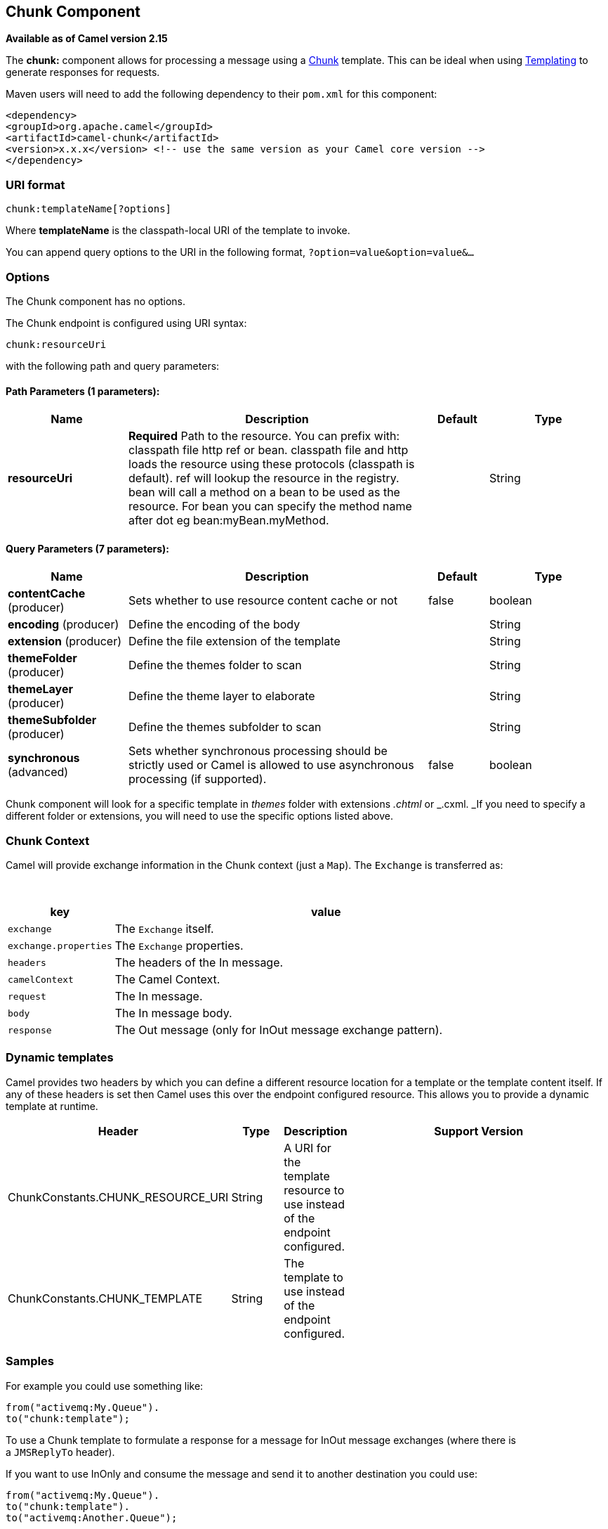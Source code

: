 ## Chunk Component

*Available as of Camel version 2.15*

The *chunk:* component allows for processing a message using a
http://www.x5software.com/chunk/examples/ChunkExample?loc=en_US[Chunk] template.
This can be ideal when using link:templating.html[Templating] to
generate responses for requests.

Maven users will need to add the following dependency to
their `pom.xml` for this component:

[source,xml]
---------------------------------------------------------------------------------
<dependency>
<groupId>org.apache.camel</groupId>
<artifactId>camel-chunk</artifactId>
<version>x.x.x</version> <!-- use the same version as your Camel core version -->
</dependency>
---------------------------------------------------------------------------------

### URI format

[source,java]
----------------------------
chunk:templateName[?options]
----------------------------

Where *templateName* is the classpath-local URI of the template to
invoke.

You can append query options to the URI in the following
format, `?option=value&option=value&...`

### Options


// component options: START
The Chunk component has no options.
// component options: END



// endpoint options: START
The Chunk endpoint is configured using URI syntax:

    chunk:resourceUri

with the following path and query parameters:

#### Path Parameters (1 parameters):

[width="100%",cols="2,5,^1,2",options="header"]
|=======================================================================
| Name | Description | Default | Type
| **resourceUri** | *Required* Path to the resource. You can prefix with: classpath file http ref or bean. classpath file and http loads the resource using these protocols (classpath is default). ref will lookup the resource in the registry. bean will call a method on a bean to be used as the resource. For bean you can specify the method name after dot eg bean:myBean.myMethod. |  | String
|=======================================================================

#### Query Parameters (7 parameters):

[width="100%",cols="2,5,^1,2",options="header"]
|=======================================================================
| Name | Description | Default | Type
| **contentCache** (producer) | Sets whether to use resource content cache or not | false | boolean
| **encoding** (producer) | Define the encoding of the body |  | String
| **extension** (producer) | Define the file extension of the template |  | String
| **themeFolder** (producer) | Define the themes folder to scan |  | String
| **themeLayer** (producer) | Define the theme layer to elaborate |  | String
| **themeSubfolder** (producer) | Define the themes subfolder to scan |  | String
| **synchronous** (advanced) | Sets whether synchronous processing should be strictly used or Camel is allowed to use asynchronous processing (if supported). | false | boolean
|=======================================================================
// endpoint options: END


Chunk component will look for a specific template in _themes_ folder
with extensions _.chtml_ or _.cxml. _If you need to specify a different
folder or extensions, you will need to use the specific options listed
above.

### Chunk Context

Camel will provide exchange information in the Chunk context (just
a `Map`). The `Exchange` is transferred as:

 
[width="100%",cols="20%,80%",options="header",]
|=======================================================================
|key |value

|`exchange` |The `Exchange` itself.

|`exchange.properties` |The `Exchange` properties.

|`headers` |The headers of the In message.

|`camelContext` |The Camel Context.

|`request` |The In message.

|`body` |The In message body.

|`response` |The Out message (only for InOut message exchange pattern).
|=======================================================================

### Dynamic templates

Camel provides two headers by which you can define a different resource
location for a template or the template content itself. If any of these
headers is set then Camel uses this over the endpoint configured
resource. This allows you to provide a dynamic template at runtime.

[width="100%",cols="20%,10%,10%,60%",options="header",]
|=======================================================================
|Header |Type |Description |Support Version

|ChunkConstants.CHUNK_RESOURCE_URI |String |A URI for the template resource to use instead of the endpoint
configured. |

|ChunkConstants.CHUNK_TEMPLATE |String |The template to use instead of the endpoint configured. |
|=======================================================================

### Samples

For example you could use something like:

[source,java]
--------------------------
from("activemq:My.Queue").
to("chunk:template");
--------------------------

To use a Chunk template to formulate a response for a message for InOut
message exchanges (where there is a `JMSReplyTo` header).

If you want to use InOnly and consume the message and send it to another
destination you could use:

[source,java]
-----------------------------
from("activemq:My.Queue").
to("chunk:template").
to("activemq:Another.Queue");
-----------------------------

It's possible to specify what template the component should use
dynamically via a header, so for example:

[source,java]
------------------------------------------------------------------
from("direct:in").
setHeader(ChunkConstants.CHUNK_RESOURCE_URI).constant("template").
to("chunk:dummy");
------------------------------------------------------------------

An example of Chunk component options use:

[source,java]
---------------------------------------------------------------------------------------
from("direct:in").
to("chunk:file_example?themeFolder=template&themeSubfolder=subfolder&extension=chunk");
---------------------------------------------------------------------------------------

In this example Chunk component will look for the file
_file_example.chunk_ in the folder _template/subfolder._

### The Email Sample

In this sample we want to use Chunk templating for an order confirmation
email. The email template is laid out in Chunk as:

[source,java]
----------------------------------------------
 
Dear {$headers.lastName}, {$headers.firstName}

Thanks for the order of {$headers.item}.

Regards Camel Riders Bookstore
{$body}
----------------------------------------------

### See Also

* link:configuring-camel.html[Configuring Camel]
* link:component.html[Component]
* link:endpoint.html[Endpoint]
* link:getting-started.html[Getting Started]
